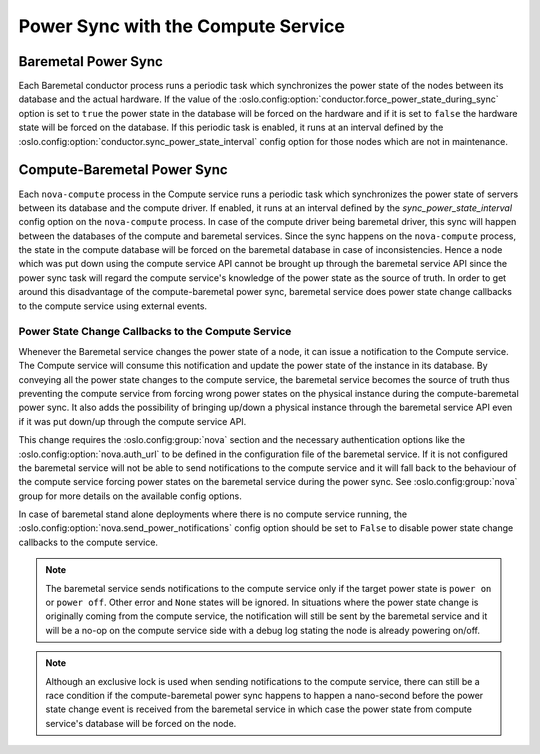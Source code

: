 ===================================
Power Sync with the Compute Service
===================================

Baremetal Power Sync
====================
Each Baremetal conductor process runs a periodic task which synchronizes the
power state of the nodes between its database and the actual hardware. If the
value of the :oslo.config:option:`conductor.force_power_state_during_sync`
option is set to ``true`` the power state in the database will be forced on
the hardware and if it is set to ``false`` the hardware state will be forced
on the database. If this periodic task is enabled, it runs at an interval
defined by the :oslo.config:option:`conductor.sync_power_state_interval` config
option for those nodes which are not in maintenance.

Compute-Baremetal Power Sync
============================
Each ``nova-compute`` process in the Compute service runs a periodic task which
synchronizes the power state of servers between its database and the compute
driver. If enabled, it runs at an interval defined by the
`sync_power_state_interval` config option on the ``nova-compute`` process.
In case of the compute driver being baremetal driver, this sync will happen
between the databases of the compute and baremetal services. Since the sync
happens on the ``nova-compute`` process, the state in the compute database
will be forced on the baremetal database in case of inconsistencies. Hence a
node which was put down using the compute service API cannot be brought up
through the baremetal service API since the power sync task will regard the
compute service's knowledge of the power state as the source of truth. In order
to get around this disadvantage of the compute-baremetal power sync,
baremetal service does power state change callbacks to the compute service
using external events.

Power State Change Callbacks to the Compute Service
---------------------------------------------------

Whenever the Baremetal service changes the power state of a node, it can issue
a notification to the Compute service. The Compute service will consume this
notification and update the power state of the instance in its database.
By conveying all the power state changes to the compute service, the baremetal
service becomes the source of truth thus preventing the compute service from
forcing wrong power states on the physical instance during the
compute-baremetal power sync. It also adds the possibility of bringing
up/down a physical instance through the baremetal service API even if it was
put down/up through the compute service API.

This change requires the :oslo.config:group:`nova` section and the necessary
authentication options like the :oslo.config:option:`nova.auth_url` to be
defined in the configuration file of the baremetal service. If it is not
configured the baremetal service will not be able to send notifications to the
compute service and it will fall back to the behaviour of the compute service
forcing power states on the baremetal service during the power sync.
See :oslo.config:group:`nova` group for more details on the available config
options.

In case of baremetal stand alone deployments where there is no compute service
running, the :oslo.config:option:`nova.send_power_notifications` config option
should be set to ``False`` to disable power state change callbacks to the
compute service.

.. note::
    The baremetal service sends notifications to the compute service only if
    the target power state is ``power on`` or ``power off``. Other error
    and ``None`` states will be ignored. In situations where the power state
    change is originally coming from the compute service, the notification
    will still be sent by the baremetal service and it will be a no-op on the
    compute service side with a debug log stating the node is already powering
    on/off.

.. note::
    Although an exclusive lock is used when sending notifications to the
    compute service, there can still be a race condition if the
    compute-baremetal power sync happens to happen a nano-second before the
    power state change event is received from the baremetal service in which
    case the power state from compute service's database will be forced on the
    node.
